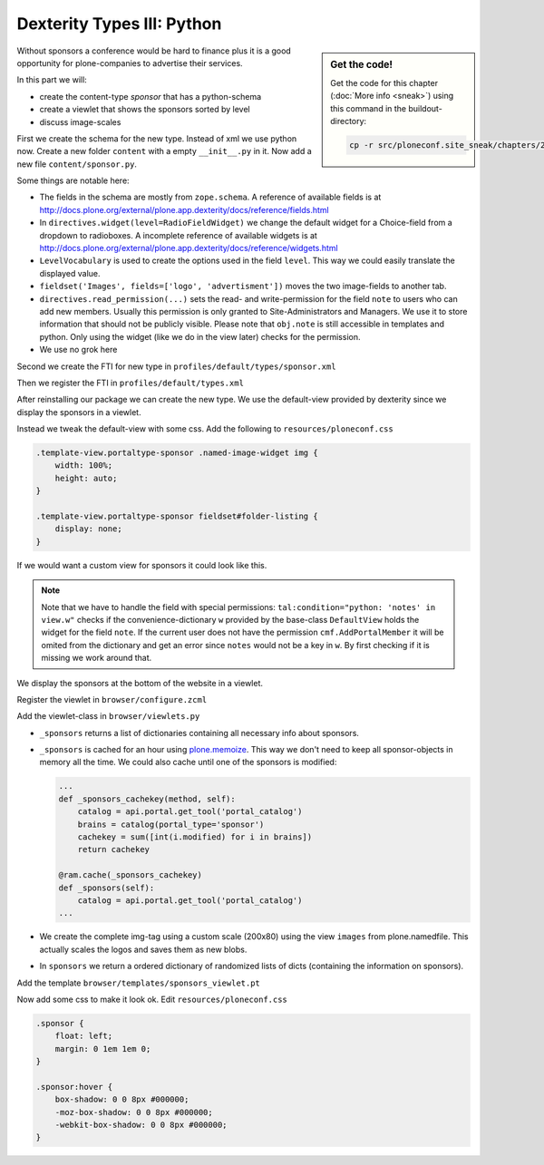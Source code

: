 Dexterity Types III: Python
===========================

.. sidebar:: Get the code!

    Get the code for this chapter (:doc:`More info <sneak>`) using this command in the buildout-directory:

    .. code-block:: bash

        cp -r src/ploneconf.site_sneak/chapters/29_dexterity_3/ src/ploneconf.site


Without sponsors a conference would be hard to finance plus it is a good opportunity for plone-companies to advertise their services.

In this part we will:

* create the content-type *sponsor* that has a python-schema
* create a viewlet that shows the sponsors sorted by level
* discuss image-scales

First we create the schema for the new type. Instead of xml we use python now. Create a new folder ``content`` with a empty ``__init__.py`` in it. Now add a new file ``content/sponsor.py``.

.. code-block:: python
    :linenos:

    from plone.app.textfield import RichText
    from plone.autoform import directives
    from plone.namedfile import field as namedfile
    from plone.supermodel.directives import fieldset
    from plone.supermodel import model
    from z3c.form.browser.radio import RadioFieldWidget
    from zope import schema
    from zope.schema.vocabulary import SimpleVocabulary
    from zope.schema.vocabulary import SimpleTerm

    from ploneconf.site import MessageFactory as _


    LevelVocabulary = SimpleVocabulary(
        [SimpleTerm(value=u'platinum', title=_(u'Platinum Sponsor')),
         SimpleTerm(value=u'gold', title=_(u'Gold Sponsor')),
         SimpleTerm(value=u'silver', title=_(u'Silver Sponsor')),
         SimpleTerm(value=u'bronze', title=_(u'Bronze Sponsor'))]
        )


    class ISponsor(model.Schema):
        """Dexterity-Schema for Sponsors
        """

        directives.widget(level=RadioFieldWidget)
        level = schema.Choice(
            title=_(u"Sponsoring Level"),
            vocabulary=LevelVocabulary,
            required=True
        )

        text = RichText(
            title=_(u"Text"),
            required=False
        )

        url = schema.URI(
            title=_(u"Link"),
            required=False
        )

        fieldset('Images', fields=['logo', 'advertisment'])
        logo = namedfile.NamedBlobImage(
            title=_(u"Logo"),
            required=False,
        )

        advertisment = namedfile.NamedBlobImage(
            title=_(u"Advertisment (Gold-sponsors and above)"),
            required=False,
        )

        directives.read_permission(notes="cmf.AddPortalMember")
        directives.write_permission(notes="cmf.AddPortalMember")
        notes = RichText(
            title=_(u"Secret Notes (only for site-admins)"),
            required=False
        )

Some things are notable here:

* The fields in the schema are mostly from ``zope.schema``. A reference of available fields is at http://docs.plone.org/external/plone.app.dexterity/docs/reference/fields.html
* In ``directives.widget(level=RadioFieldWidget)`` we change the default widget for a Choice-field from a dropdown to radioboxes. A incomplete reference of available widgets is at http://docs.plone.org/external/plone.app.dexterity/docs/reference/widgets.html
* ``LevelVocabulary`` is used to create the options used in the field ``level``. This way we could easily translate the displayed value.
* ``fieldset('Images', fields=['logo', 'advertisment'])`` moves the two image-fields to another tab.
* ``directives.read_permission(...)`` sets the read- and write-permission for the field ``note`` to users who can add new members. Usually this permission is only granted to Site-Administrators and Managers. We use it to store information that should not be publicly visible. Please note that ``obj.note`` is still accessible in templates and python. Only using the widget (like we do in the view later) checks for the permission.
* We use no grok here

Second we create the FTI for new type in ``profiles/default/types/sponsor.xml``

.. code-block:: xml
    :linenos:
    :emphasize-lines: 27

    <?xml version="1.0"?>
    <object name="sponsor" meta_type="Dexterity FTI" i18n:domain="plone"
       xmlns:i18n="http://xml.zope.org/namespaces/i18n">
     <property name="title" i18n:translate="">Sponsor</property>
     <property name="description" i18n:translate="">None</property>
     <property name="icon_expr">string:${portal_url}/document_icon.png</property>
     <property name="factory">sponsor</property>
     <property name="add_view_expr">string:${folder_url}/++add++sponsor</property>
     <property name="link_target"></property>
     <property name="immediate_view">view</property>
     <property name="global_allow">True</property>
     <property name="filter_content_types">True</property>
     <property name="allowed_content_types"/>
     <property name="allow_discussion">False</property>
     <property name="default_view">view</property>
     <property name="view_methods">
      <element value="view"/>
     </property>
     <property name="default_view_fallback">False</property>
     <property name="add_permission">cmf.AddPortalContent</property>
     <property name="klass">plone.dexterity.content.Container</property>
     <property name="behaviors">
      <element value="plone.app.dexterity.behaviors.metadata.IDublinCore"/>
      <element value="plone.app.content.interfaces.INameFromTitle"/>
     </property>
     <property name="schema">ploneconf.site.content.sponsor.ISponsor</property>
     <property name="model_source"></property>
     <property name="model_file"></property>
     <property name="schema_policy">dexterity</property>
     <alias from="(Default)" to="(dynamic view)"/>
     <alias from="edit" to="@@edit"/>
     <alias from="sharing" to="@@sharing"/>
     <alias from="view" to="(selected layout)"/>
     <action title="View" action_id="view" category="object" condition_expr=""
        description="" icon_expr="" link_target="" url_expr="string:${object_url}"
        visible="True">
      <permission value="View"/>
     </action>
     <action title="Edit" action_id="edit" category="object" condition_expr=""
        description="" icon_expr="" link_target=""
        url_expr="string:${object_url}/edit" visible="True">
      <permission value="Modify portal content"/>
     </action>
    </object>

Then we register the FTI in ``profiles/default/types.xml``

.. code-block:: xml
    :linenos:
    :emphasize-lines: 5

    <?xml version="1.0"?>
    <object name="portal_types" meta_type="Plone Types Tool">
     <property name="title">Controls the available content types in your portal</property>
     <object name="talk" meta_type="Dexterity FTI"/>
     <object name="sponsor" meta_type="Dexterity FTI"/>
     <!-- -*- extra stuff goes here -*- -->
    </object>

After reinstalling our package we can create the new type. We use the default-view provided by dexterity since we display the sponsors in a viewlet.

Instead we tweak the default-view with some css. Add the following to ``resources/ploneconf.css``

.. code-block:: css

    .template-view.portaltype-sponsor .named-image-widget img {
        width: 100%;
        height: auto;
    }

    .template-view.portaltype-sponsor fieldset#folder-listing {
        display: none;
    }

If we would want a custom view for sponsors it could look like this.

.. code-block:: xml
    :linenos:

    <html xmlns="http://www.w3.org/1999/xhtml" xml:lang="en" lang="en"
          metal:use-macro="context/main_template/macros/master"
          i18n:domain="ploneconf.site">
    <body>
      <metal:content-core fill-slot="content-core">
        <h3 tal:content="structure view/w/level/render">
          Level
        </h3>

        <div tal:content="structure view/w/text/render">
          Text
        </div>

        <div class="newsImageContainer">
          <a tal:attributes="href context/url">
            <img tal:condition="python:getattr(context, 'logo', None)"
                 tal:attributes="src string:${context/absolute_url}/@@images/logo/preview" />
          </a>
        </div>

        <div>
          <a tal:attributes="href context/url">
            Website
          </a>

          <img tal:condition="python:getattr(context, 'advertisment', None)"
               tal:attributes="src string:${context/absolute_url}/@@images/advertisment/preview" />

          <div tal:condition="python: 'notes' in view.w"
               tal:content="structure view/w/notes/render">
            Notes
          </div>

        </div>
      </metal:content-core>
    </body>
    </html>

.. note::

    Note that we have to handle the field with special permissions: ``tal:condition="python: 'notes' in view.w"`` checks if the convenience-dictionary ``w`` provided by the base-class ``DefaultView`` holds the widget for the field ``note``. If the current user does not have the permission ``cmf.AddPortalMember`` it will be omited from the dictionary and get an error since ``notes`` would not be a key in ``w``. By first checking if it is missing we work around that.


We display the sponsors at the bottom of the website in a viewlet.

Register the viewlet in ``browser/configure.zcml``

.. code-block:: xml
    :linenos:

    <browser:viewlet
      name="sponsorsviewlet"
      manager="plone.app.layout.viewlets.interfaces.IPortalFooter"
      for="*"
      layer="..interfaces.IPloneconfSiteLayer"
      class=".viewlets.SponsorsViewlet"
      template="templates/sponsors_viewlet.pt"
      permission="zope2.View"
      />

Add the viewlet-class in ``browser/viewlets.py``

.. code-block:: python
    :linenos:

    from collections import OrderedDict
    from plone import api
    from plone.app.layout.viewlets.common import ViewletBase
    from plone.memoize import ram
    from ploneconf.site.behaviors.social import ISocial
    from ploneconf.site.content.sponsor import LevelVocabulary
    from random import shuffle
    from time import time


    class SocialViewlet(ViewletBase):

        def lanyrd_link(self):
            adapted = ISocial(self.context)
            return adapted.lanyrd


    class SponsorsViewlet(ViewletBase):

        @ram.cache(lambda *args: time() // (60 * 60))
        def _sponsors(self):
            catalog = api.portal.get_tool('portal_catalog')
            brains = catalog(portal_type='sponsor')
            results = []
            for brain in brains:
                obj = brain.getObject()
                scales = api.content.get_view(
                    name='images',
                    context=obj,
                    request=self.request)
                scale = scales.scale(
                    'logo',
                    width=200,
                    height=80,
                    direction='down')
                tag = scale.tag() if scale else ''
                if not tag:
                    # only display sponsors with a logo
                    continue
                results.append(dict(
                    title=brain.Title,
                    description=brain.Description,
                    tag=tag,
                    url=obj.url or obj.absolute_url(),
                    level=obj.level
                ))
            return results

        def sponsors(self):
            sponsors = self._sponsors()
            if not sponsors:
                return
            results = OrderedDict()
            levels = [i.value for i in LevelVocabulary]
            for level in levels:
                level_sponsors = []
                for sponsor in sponsors:
                    if level == sponsor['level']:
                        level_sponsors.append(sponsor)
                if not level_sponsors:
                    continue
                shuffle(level_sponsors)
                results[level] = level_sponsors
            return results


* ``_sponsors`` returns a list of dictionaries containing all necessary info about sponsors.
* ``_sponsors`` is cached for an hour using `plone.memoize <http://docs.plone.org/manage/deploying/testing_tuning/performance/decorators.html#timeout-caches>`_. This way we don't need to keep all sponsor-objects in memory all the time. We could also cache until one of the sponsors is modified:

  .. code-block:: python

    ...
    def _sponsors_cachekey(method, self):
        catalog = api.portal.get_tool('portal_catalog')
        brains = catalog(portal_type='sponsor')
        cachekey = sum([int(i.modified) for i in brains])
        return cachekey

    @ram.cache(_sponsors_cachekey)
    def _sponsors(self):
        catalog = api.portal.get_tool('portal_catalog')
    ...


* We create the complete img-tag using a custom scale (200x80) using the view ``images`` from plone.namedfile. This actually scales the logos and saves them as new blobs.
* In ``sponsors`` we return a ordered dictionary of randomized lists of dicts (containing the information on sponsors).

.. seealso::

    http://docs.plone.org/develop/plone/images/content.html#image-scales-plone-4

Add the template ``browser/templates/sponsors_viewlet.pt``

.. code-block:: xml
    :linenos:

    <div metal:define-macro="portal_sponsorbox"
         i18n:domain="ploneconf.site">
        <div id="portal-sponsorbox"
             tal:define="sponsors view/sponsors;">
            <div tal:repeat="level sponsors"
                 tal:attributes="id python:'level-' + level"
                 tal:condition="sponsors">
                <h3 tal:content="python: level.capitalize()">
                    Level
                </h3>
                <tal:images tal:define="items python:sponsors[level];"
                            tal:repeat="item items">
                    <div class="sponsor">
                        <a href=""
                           tal:attributes="href python:item['url'];
                                           title python:item['title'];">
                            <img tal:replace="structure python:item['tag']" />
                        </a>
                    </div>
                </tal:images>
                <div class="visualClear"><!-- --></div>
            </div>
        </div>
    </div>

Now add some css to make it look ok. Edit ``resources/ploneconf.css``

..  code-block:: css

    .sponsor {
        float: left;
        margin: 0 1em 1em 0;
    }

    .sponsor:hover {
        box-shadow: 0 0 8px #000000;
        -moz-box-shadow: 0 0 8px #000000;
        -webkit-box-shadow: 0 0 8px #000000;
    }
